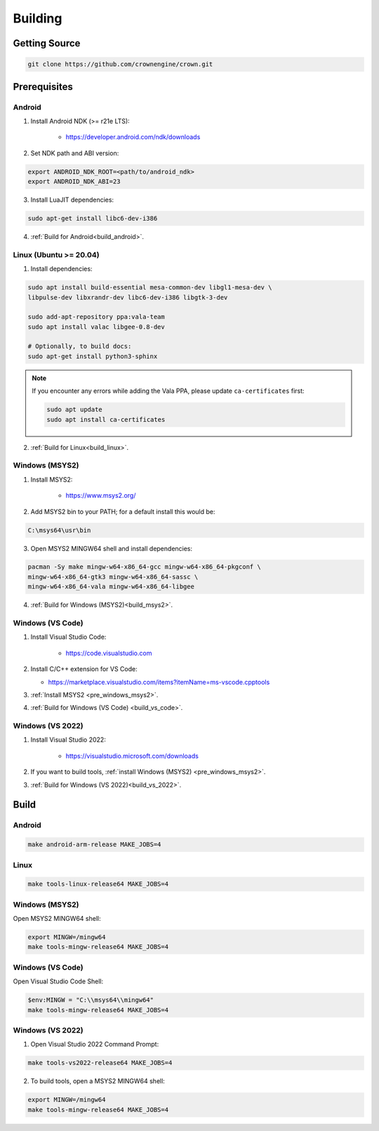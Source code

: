 ========
Building
========

Getting Source
==============

.. code::

	git clone https://github.com/crownengine/crown.git

Prerequisites
=============

Android
-------

1. Install Android NDK (>= r21e LTS):

	* https://developer.android.com/ndk/downloads

2. Set NDK path and ABI version:

.. code::

	export ANDROID_NDK_ROOT=<path/to/android_ndk>
	export ANDROID_NDK_ABI=23

3. Install LuaJIT dependencies:

.. code::

	sudo apt-get install libc6-dev-i386

4. :ref:`Build for Android<build_android>`.

Linux (Ubuntu >= 20.04)
-----------------------

1. Install dependencies:

.. code::

	sudo apt install build-essential mesa-common-dev libgl1-mesa-dev \
	libpulse-dev libxrandr-dev libc6-dev-i386 libgtk-3-dev

	sudo add-apt-repository ppa:vala-team
	sudo apt install valac libgee-0.8-dev

	# Optionally, to build docs:
	sudo apt-get install python3-sphinx

.. note::

	If you encounter any errors while adding the Vala PPA, please update
	``ca-certificates`` first:

	.. code::

		sudo apt update
		sudo apt install ca-certificates

2. :ref:`Build for Linux<build_linux>`.

.. _pre_windows_msys2:

Windows (MSYS2)
---------------

1. Install MSYS2:

	* https://www.msys2.org/

2. Add MSYS2 bin to your PATH; for a default install this would be:

.. code::

	C:\msys64\usr\bin

3. Open MSYS2 MINGW64 shell and install dependencies:

.. code::

	pacman -Sy make mingw-w64-x86_64-gcc mingw-w64-x86_64-pkgconf \
	mingw-w64-x86_64-gtk3 mingw-w64-x86_64-sassc \
	mingw-w64-x86_64-vala mingw-w64-x86_64-libgee

4. :ref:`Build for Windows (MSYS2)<build_msys2>`.

Windows (VS Code)
-----------------

1. Install Visual Studio Code:

	* https://code.visualstudio.com

2. Install C/C++ extension for VS Code:

   * https://marketplace.visualstudio.com/items?itemName=ms-vscode.cpptools

3. :ref:`Install MSYS2 <pre_windows_msys2>`.

4. :ref:`Build for Windows (VS Code) <build_vs_code>`.

Windows (VS 2022)
-----------------

1. Install Visual Studio 2022:

	* https://visualstudio.microsoft.com/downloads

2. If you want to build tools, :ref:`install Windows (MSYS2) <pre_windows_msys2>`.

3. :ref:`Build for Windows (VS 2022)<build_vs_2022>`.

Build
=====

.. _build_android:

Android
-------

.. code::

	make android-arm-release MAKE_JOBS=4

.. _build_linux:

Linux
-----

.. code::

	make tools-linux-release64 MAKE_JOBS=4

.. _build_msys2:

Windows (MSYS2)
---------------

Open MSYS2 MINGW64 shell:

.. code::

	export MINGW=/mingw64
	make tools-mingw-release64 MAKE_JOBS=4

.. _build_vs_code:

Windows (VS Code)
-----------------

Open Visual Studio Code Shell:

.. code::

	$env:MINGW = "C:\\msys64\\mingw64"
	make tools-mingw-release64 MAKE_JOBS=4

.. _build_vs_2022:

Windows (VS 2022)
-----------------

1. Open Visual Studio 2022 Command Prompt:

.. code::

	make tools-vs2022-release64 MAKE_JOBS=4

2. To build tools, open a MSYS2 MINGW64 shell:

.. code::

	export MINGW=/mingw64
	make tools-mingw-release64 MAKE_JOBS=4

